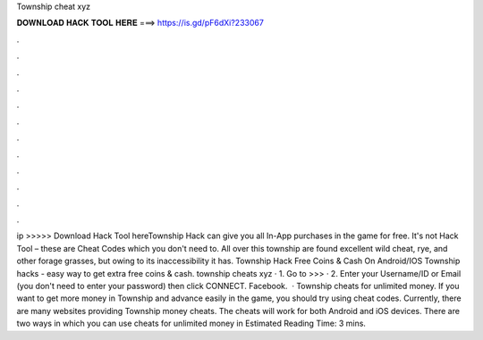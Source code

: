Township cheat xyz

𝐃𝐎𝐖𝐍𝐋𝐎𝐀𝐃 𝐇𝐀𝐂𝐊 𝐓𝐎𝐎𝐋 𝐇𝐄𝐑𝐄 ===> https://is.gd/pF6dXi?233067

.

.

.

.

.

.

.

.

.

.

.

.

ip  >>>>> Download Hack Tool hereTownship Hack can give you all In-App purchases in the game for free. It's not Hack Tool – these are Cheat Codes which you don't need to. All over this township are found excellent wild cheat, rye, and other forage grasses, but owing to its inaccessibility it has. Township Hack Free Coins & Cash On Android/IOS Township hacks - easy way to get extra free coins & cash.  township cheats xyz · 1. Go to >>>  · 2. Enter your Username/ID or Email (you don't need to enter your password) then click CONNECT. Facebook.  · Township cheats for unlimited money. If you want to get more money in Township and advance easily in the game, you should try using cheat codes. Currently, there are many websites providing Township money cheats. The cheats will work for both Android and iOS devices. There are two ways in which you can use cheats for unlimited money in Estimated Reading Time: 3 mins.
